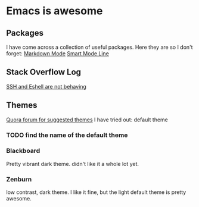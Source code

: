 * Emacs is awesome
** Packages
I have come across a collection of useful packages. Here they are so I don't forget:
[[https://melpa.org/#/markdown-mode][Markdown Mode]]
[[https://github.com/Malabarba/smart-mode-line][Smart Mode Line]]
** Stack Overflow Log
[[http://superuser.com/questions/402747/emacs-eshell-over-ssh-not-obeying-key-commands-or-elisp][SSH and Eshell are not behaving]]
** Themes
[[https://www.quora.com/What-are-some-good-Emacs-color-themes-to-use][Quora forum for suggested themes]]
I have tried out:
default theme 
*** TODO find the name of the default theme
*** Blackboard
Pretty vibrant dark theme. didn't like it a whole lot yet.
*** Zenburn
low contrast, dark theme. I like it fine, but the light default theme is pretty awesome.
